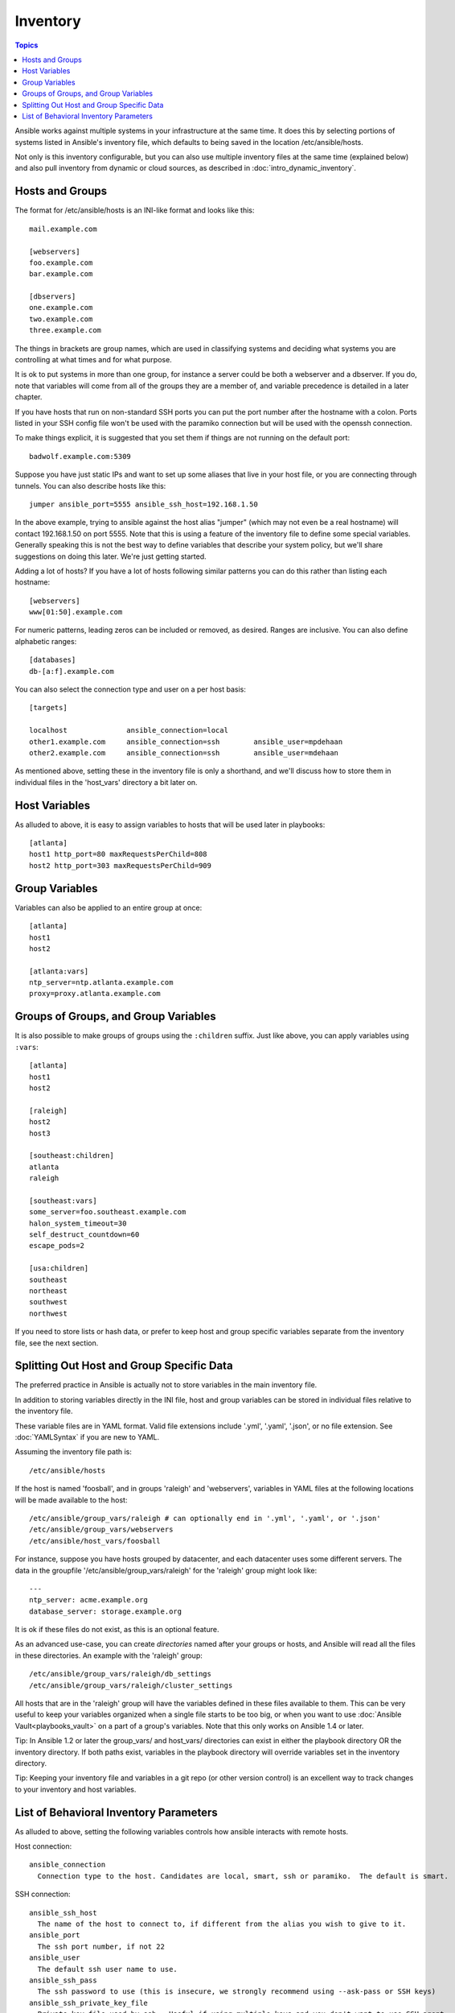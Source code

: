 .. _inventory:

Inventory
=========

.. contents:: Topics

Ansible works against multiple systems in your infrastructure at the
same time.  It does this by selecting portions of systems listed in
Ansible's inventory file, which defaults to being saved in 
the location /etc/ansible/hosts.

Not only is this inventory configurable, but you can also use
multiple inventory files at the same time (explained below) and also
pull inventory from dynamic or cloud sources, as described in :doc:`intro_dynamic_inventory`.

.. _inventoryformat:

Hosts and Groups
++++++++++++++++

The format for /etc/ansible/hosts is an INI-like format and looks like this::

    mail.example.com

    [webservers]
    foo.example.com
    bar.example.com

    [dbservers]
    one.example.com
    two.example.com
    three.example.com

The things in brackets are group names, which are used in classifying systems
and deciding what systems you are controlling at what times and for what purpose.

It is ok to put systems in more than one group, for instance a server could be both a webserver and a dbserver.  
If you do, note that variables will come from all of the groups they are a member of, and variable precedence is detailed in a later chapter.

If you have hosts that run on non-standard SSH ports you can put the port number
after the hostname with a colon.  Ports listed in your SSH config file won't be used with the paramiko
connection but will be used with the openssh connection.

To make things explicit, it is suggested that you set them if things are not running on the default port::

    badwolf.example.com:5309

Suppose you have just static IPs and want to set up some aliases that live in your host file, or you are connecting through tunnels.  You can also describe hosts like this::

    jumper ansible_port=5555 ansible_ssh_host=192.168.1.50

In the above example, trying to ansible against the host alias "jumper" (which may not even be a real hostname) will contact 192.168.1.50 on port 5555.  Note that this is using a feature of the inventory file to define some special variables.  Generally speaking this is not the best
way to define variables that describe your system policy, but we'll share suggestions on doing this later.  We're just getting started.

Adding a lot of hosts?  If you have a lot of hosts following similar patterns you can do this rather than listing each hostname::


    [webservers]
    www[01:50].example.com

For numeric patterns, leading zeros can be included or removed, as desired. Ranges are inclusive.  You can also define alphabetic ranges::

    [databases]
    db-[a:f].example.com

You can also select the connection type and user on a per host basis::

   [targets]

   localhost              ansible_connection=local
   other1.example.com     ansible_connection=ssh        ansible_user=mpdehaan
   other2.example.com     ansible_connection=ssh        ansible_user=mdehaan

As mentioned above, setting these in the inventory file is only a shorthand, and we'll discuss how to store them in individual files
in the 'host_vars' directory a bit later on.

.. _host_variables:

Host Variables
++++++++++++++

As alluded to above, it is easy to assign variables to hosts that will be used later in playbooks::

   [atlanta]
   host1 http_port=80 maxRequestsPerChild=808
   host2 http_port=303 maxRequestsPerChild=909

.. _group_variables:

Group Variables
+++++++++++++++

Variables can also be applied to an entire group at once::

   [atlanta]
   host1
   host2

   [atlanta:vars]
   ntp_server=ntp.atlanta.example.com
   proxy=proxy.atlanta.example.com

.. _subgroups:

Groups of Groups, and Group Variables
+++++++++++++++++++++++++++++++++++++

It is also possible to make groups of groups using the ``:children`` suffix. Just like above, you can apply variables using ``:vars``::

   [atlanta]
   host1
   host2

   [raleigh]
   host2
   host3

   [southeast:children]
   atlanta
   raleigh

   [southeast:vars]
   some_server=foo.southeast.example.com
   halon_system_timeout=30
   self_destruct_countdown=60
   escape_pods=2

   [usa:children]
   southeast
   northeast
   southwest
   northwest

If you need to store lists or hash data, or prefer to keep host and group specific variables
separate from the inventory file, see the next section.

.. _splitting_out_vars:

Splitting Out Host and Group Specific Data
++++++++++++++++++++++++++++++++++++++++++

The preferred practice in Ansible is actually not to store variables in the main inventory file.

In addition to storing variables directly in the INI file, host
and group variables can be stored in individual files relative to the
inventory file.  

These variable files are in YAML format. Valid file extensions include '.yml', '.yaml', '.json',
or no file extension. See :doc:`YAMLSyntax` if you are new to YAML.

Assuming the inventory file path is::

    /etc/ansible/hosts

If the host is named 'foosball', and in groups 'raleigh' and 'webservers', variables
in YAML files at the following locations will be made available to the host::

    /etc/ansible/group_vars/raleigh # can optionally end in '.yml', '.yaml', or '.json'
    /etc/ansible/group_vars/webservers
    /etc/ansible/host_vars/foosball

For instance, suppose you have hosts grouped by datacenter, and each datacenter
uses some different servers.  The data in the groupfile '/etc/ansible/group_vars/raleigh' for
the 'raleigh' group might look like::

    ---
    ntp_server: acme.example.org
    database_server: storage.example.org

It is ok if these files do not exist, as this is an optional feature.

As an advanced use-case, you can create *directories* named after your groups or hosts, and
Ansible will read all the files in these directories. An example with the 'raleigh' group::

    /etc/ansible/group_vars/raleigh/db_settings
    /etc/ansible/group_vars/raleigh/cluster_settings

All hosts that are in the 'raleigh' group will have the variables defined in these files
available to them. This can be very useful to keep your variables organized when a single
file starts to be too big, or when you want to use :doc:`Ansible Vault<playbooks_vault>` on a part of a group's
variables. Note that this only works on Ansible 1.4 or later.

Tip: In Ansible 1.2 or later the group_vars/ and host_vars/ directories can exist in either 
the playbook directory OR the inventory directory. If both paths exist, variables in the playbook
directory will override variables set in the inventory directory.

Tip: Keeping your inventory file and variables in a git repo (or other version control)
is an excellent way to track changes to your inventory and host variables.

.. _behavioral_parameters:

List of Behavioral Inventory Parameters
+++++++++++++++++++++++++++++++++++++++

As alluded to above, setting the following variables controls how ansible interacts with remote hosts.

Host connection::

    ansible_connection
      Connection type to the host. Candidates are local, smart, ssh or paramiko.  The default is smart.

SSH connection::

    ansible_ssh_host
      The name of the host to connect to, if different from the alias you wish to give to it.
    ansible_port
      The ssh port number, if not 22
    ansible_user
      The default ssh user name to use.
    ansible_ssh_pass
      The ssh password to use (this is insecure, we strongly recommend using --ask-pass or SSH keys)
    ansible_ssh_private_key_file
      Private key file used by ssh.  Useful if using multiple keys and you don't want to use SSH agent.
    ansible_ssh_common_args
      This setting is always appended to the default command line for
      sftp, scp, and ssh. Useful to configure a ``ProxyCommand`` for a
      certain host (or group).
    ansible_sftp_extra_args
      This setting is always appended to the default sftp command line.
    ansible_scp_extra_args
      This setting is always appended to the default scp command line.
    ansible_ssh_extra_args
      This setting is always appended to the default ssh command line.
    ansible_ssh_pipelining
      Determines whether or not to use SSH pipelining. This can override the
      ``pipelining`` setting in ``ansible.cfg``.

Privilege escalation (see :doc:`Ansible Privilege Escalation<become>` for further details)::

    ansible_become
      Equivalent to ansible_sudo or ansible_su, allows to force privilege escalation
    ansible_become_method
      Allows to set privilege escalation method
    ansible_become_user
      Equivalent to ansible_sudo_user or ansible_su_user, allows to set the user you become through privilege escalation
    ansible_become_pass
      Equivalent to ansible_sudo_pass or ansible_su_pass, allows you to set the privilege escalation password

Remote host environment parameters::

    ansible_shell_type
      The shell type of the target system. Commands are formatted using 'sh'-style syntax by default. Setting this to 'csh' or 'fish' will cause commands executed on target systems to follow those shell's syntax instead.
    ansible_python_interpreter
      The target host python path. This is useful for systems with more
      than one Python or not located at "/usr/bin/python" such as \*BSD, or where /usr/bin/python
      is not a 2.X series Python.  We do not use the "/usr/bin/env" mechanism as that requires the remote user's
      path to be set right and also assumes the "python" executable is named python, where the executable might
      be named something like "python26".
    ansible\_\*\_interpreter
      Works for anything such as ruby or perl and works just like ansible_python_interpreter.
      This replaces shebang of modules which will run on that host.

Examples from a host file::

  some_host         ansible_port=2222     ansible_user=manager
  aws_host          ansible_ssh_private_key_file=/home/example/.ssh/aws.pem
  freebsd_host      ansible_python_interpreter=/usr/local/bin/python
  ruby_module_host  ansible_ruby_interpreter=/usr/bin/ruby.1.9.3


.. seealso::

   :doc:`intro_dynamic_inventory`
       Pulling inventory from dynamic sources, such as cloud providers
   :doc:`intro_adhoc`
       Examples of basic commands
   :doc:`playbooks`
       Learning Ansible’s configuration, deployment, and orchestration language.
   `Mailing List <http://groups.google.com/group/ansible-project>`_
       Questions? Help? Ideas?  Stop by the list on Google Groups
   `irc.freenode.net <http://irc.freenode.net>`_
       #ansible IRC chat channel

